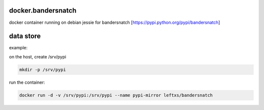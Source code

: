 docker.bandersnatch
===================

docker container running on debian jessie for bandersnatch [https://pypi.python.org/pypi/bandersnatch]

data store
===========

example:

on the host, create /srv/pypi

.. code-block:: rst

    mkdir -p /srv/pypi

run the container:

.. code-block:: rst

    docker run -d -v /srv/pypi:/srv/pypi --name pypi-mirror leftxs/bandersnatch
